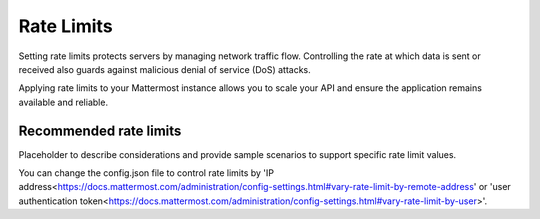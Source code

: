 Rate Limits
================================

Setting rate limits protects servers by managing network traffic flow. Controlling the rate at which data is sent or received also guards against malicious denial of service (DoS) attacks.

Applying rate limits to your Mattermost instance allows you to scale your API and ensure the application remains available and reliable.

Recommended rate limits
~~~~~~~~~~~~~~~~~

Placeholder to describe considerations and provide sample scenarios to support specific rate limit values.

You can change the config.json file to control rate limits by 'IP address<https://docs.mattermost.com/administration/config-settings.html#vary-rate-limit-by-remote-address' or 'user authentication token<https://docs.mattermost.com/administration/config-settings.html#vary-rate-limit-by-user>'.
